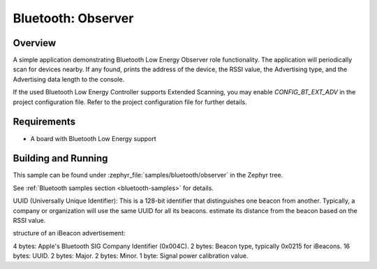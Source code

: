.. _bluetooth-observer-sample:

Bluetooth: Observer
###################

Overview
********

A simple application demonstrating Bluetooth Low Energy Observer role
functionality. The application will periodically scan for devices nearby.
If any found, prints the address of the device, the RSSI value, the Advertising
type, and the Advertising data length to the console.

If the used Bluetooth Low Energy Controller supports Extended Scanning, you may
enable `CONFIG_BT_EXT_ADV` in the project configuration file. Refer to the
project configuration file for further details.

Requirements
************

* A board with Bluetooth Low Energy support

Building and Running
********************

This sample can be found under :zephyr_file:`samples/bluetooth/observer` in the
Zephyr tree.

See :ref:`Bluetooth samples section <bluetooth-samples>` for details.



UUID (Universally Unique Identifier): This is a 128-bit identifier that distinguishes one beacon from another. 
Typically, a company or organization will use the same UUID for all its beacons.
estimate its distance from the beacon based on the RSSI value.

structure of an iBeacon advertisement:

4 bytes: Apple's Bluetooth SIG Company Identifier (0x004C).
2 bytes: Beacon type, typically 0x0215 for iBeacons.
16 bytes: UUID.
2 bytes: Major.
2 bytes: Minor.
1 byte: Signal power calibration value.